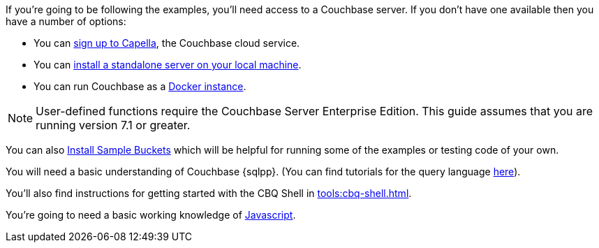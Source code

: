 
If you're going to be following the examples, you'll need access to a Couchbase server. 
If you don't have one available then you have a number of options:

* You can https://www.couchbase.com/products/capella[sign up to Capella], the Couchbase cloud service.
* You can xref:install:install-intro.adoc[install a standalone server on your local machine].
* You can run Couchbase as a xref:install:getting-started-docker.adoc[Docker instance].

NOTE: User-defined functions require the Couchbase Server Enterprise Edition.
This guide assumes that you are running version 7.1 or greater.


You can also xref:manage:manage-settings/install-sample-buckets.adoc#install-sample-buckets-with-the-ui[Install Sample Buckets] which will be helpful for running some of the examples or testing code of your own.
 
You will need a basic understanding of Couchbase {sqlpp}. (You can find tutorials for the query language xref:n1ql:tutorial.adoc[here]).

You'll also find instructions for getting started with the CBQ Shell in xref:tools:cbq-shell.adoc[].

You're going to need a basic working knowledge of https://www.w3schools.com/js/[Javascript^].


